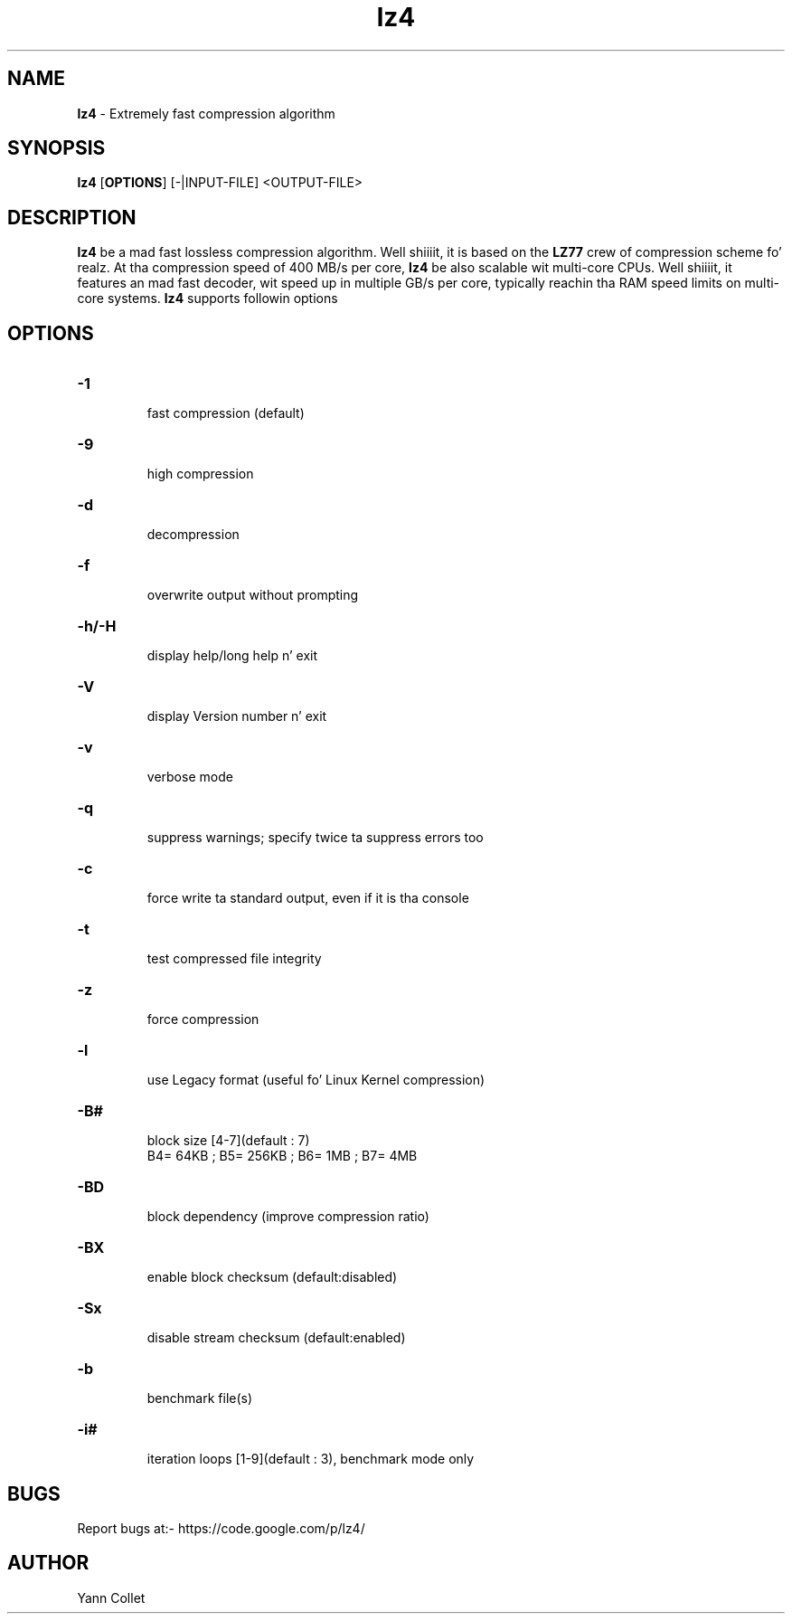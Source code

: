 \"
\" lz4.1: This be a manual page fo' 'lz4' program. This file is part of the
\" lz4 <https://code.google.com/p/lz4/> project.
\"

\" No hyphenation
.hy 0
.nr HY 0

.TH lz4 "1" "2014-02-27" "lz4" "User Commands"
.SH NAME
\fBlz4\fR - Extremely fast compression algorithm

.SH SYNOPSIS
.TP 5
\fBlz4\fR [\fBOPTIONS\fR] [-|INPUT-FILE] <OUTPUT-FILE>

.SH DESCRIPTION
.PP
\fBlz4\fR be a mad fast lossless compression algorithm. Well shiiiit, it is based on
the \fBLZ77\fR crew of compression scheme fo' realz. At tha compression speed of 400
MB/s per core, \fBlz4\fR be also scalable wit multi-core CPUs. Well shiiiit, it features
an mad fast decoder, wit speed up in multiple GB/s per core, typically
reachin tha RAM speed limits on multi-core systems. \fBlz4\fR supports
followin options

.SH OPTIONS
.TP
.B \-1
 fast compression (default)
.TP
.B \-9
 high compression
.TP
.B \-d
 decompression
.TP
.B \-f
 overwrite output without prompting
.TP
.B \-h/\-H
 display help/long help n' exit
.TP
.B \-V
 display Version number n' exit
.TP
.B \-v
 verbose mode
.TP
.B \-q
 suppress warnings; specify twice ta suppress errors too
.TP
.B \-c
 force write ta standard output, even if it is tha console
.TP
.B \-t
 test compressed file integrity
.TP
.B \-z
 force compression
.TP
.B \-l
 use Legacy format (useful fo' Linux Kernel compression)
.TP
.B \-B#
 block size [4-7](default : 7)
 B4= 64KB ; B5= 256KB ; B6= 1MB ; B7= 4MB
.TP
.B \-BD
 block dependency (improve compression ratio)
.TP
.B \-BX
 enable block checksum (default:disabled)
.TP
.B \-Sx
 disable stream checksum (default:enabled)
.TP
.B \-b
 benchmark file(s)
.TP
.B \-i#
 iteration loops [1-9](default : 3), benchmark mode only

.SH BUGS
Report bugs at:- https://code.google.com/p/lz4/

.SH AUTHOR
Yann Collet
